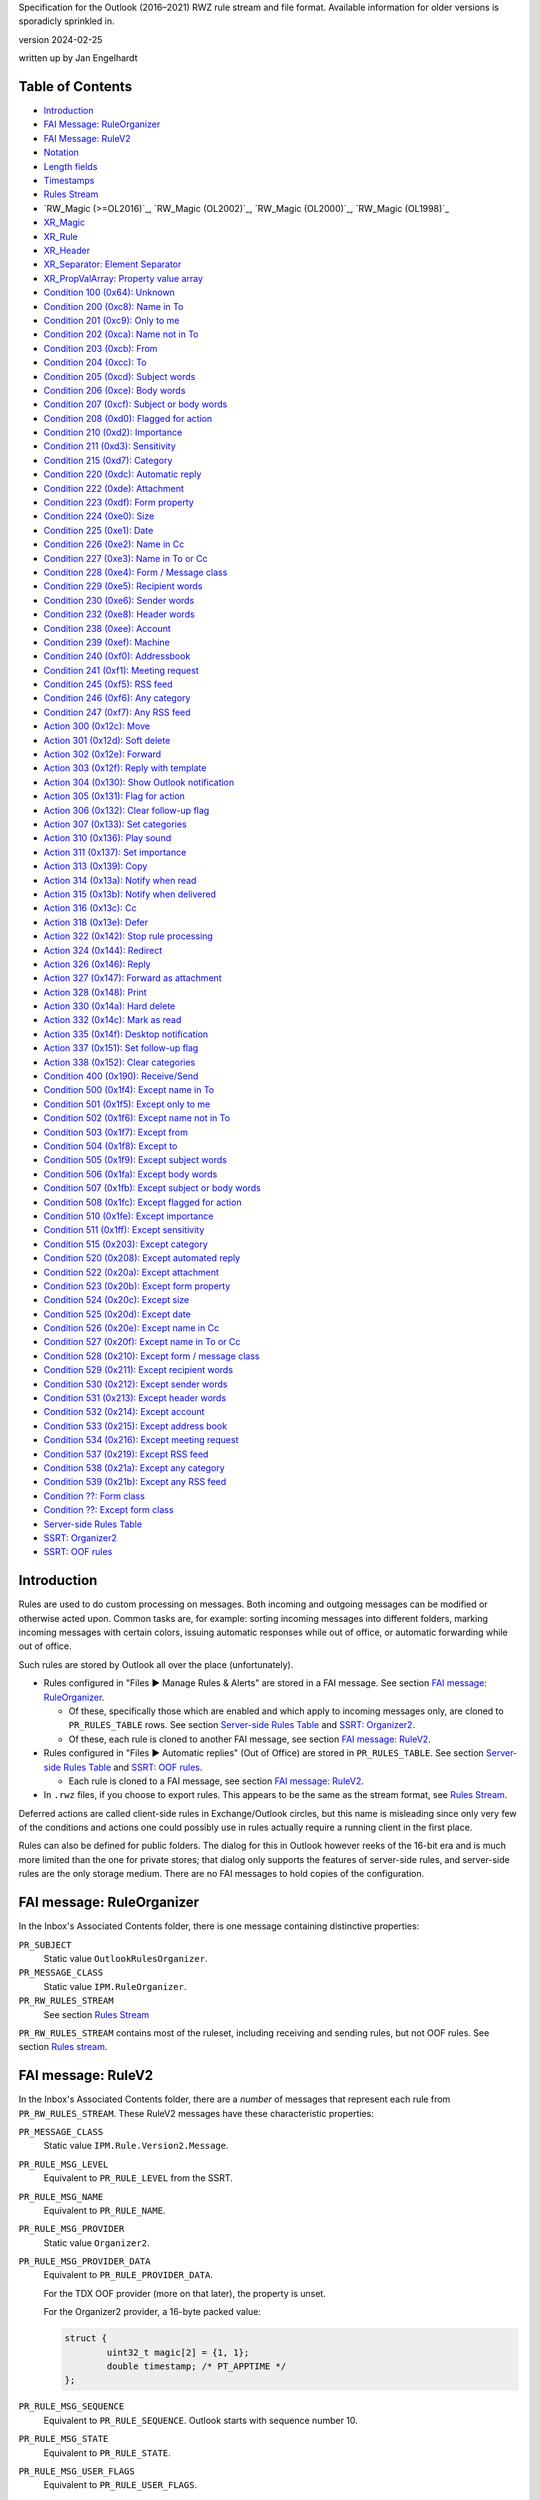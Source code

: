 ..
        SPDX-License-Identifier: CC-BY-SA-4.0 or-later
        SPDX-FileCopyrightText: 2024 Jan Engelhardt

Specification for the Outlook (2016–2021) RWZ rule stream and file format.
Available information for older versions is sporadicly sprinkled in.

version 2024-02-25

written up by Jan Engelhardt


Table of Contents
=================

* `Introduction`_
* `FAI Message: RuleOrganizer`_
* `FAI Message: RuleV2`_
* `Notation`_
* `Length fields`_
* `Timestamps`_
* `Rules Stream`_
* `RW_Magic (>=OL2016)`_, `RW_Magic (OL2002)`_, `RW_Magic (OL2000)`_,
  `RW_Magic (OL1998)`_
* `XR_Magic`_
* `XR_Rule`_
* `XR_Header`_
* `XR_Separator: Element Separator`_
* `XR_PropValArray: Property value array`_
* `Condition 100 (0x64): Unknown`_
* `Condition 200 (0xc8): Name in To`_
* `Condition 201 (0xc9): Only to me`_
* `Condition 202 (0xca): Name not in To`_
* `Condition 203 (0xcb): From`_
* `Condition 204 (0xcc): To`_
* `Condition 205 (0xcd): Subject words`_
* `Condition 206 (0xce): Body words`_
* `Condition 207 (0xcf): Subject or body words`_
* `Condition 208 (0xd0): Flagged for action`_
* `Condition 210 (0xd2): Importance`_
* `Condition 211 (0xd3): Sensitivity`_
* `Condition 215 (0xd7): Category`_
* `Condition 220 (0xdc): Automatic reply`_
* `Condition 222 (0xde): Attachment`_
* `Condition 223 (0xdf): Form property`_
* `Condition 224 (0xe0): Size`_
* `Condition 225 (0xe1): Date`_
* `Condition 226 (0xe2): Name in Cc`_
* `Condition 227 (0xe3): Name in To or Cc`_
* `Condition 228 (0xe4): Form / Message class`_
* `Condition 229 (0xe5): Recipient words`_
* `Condition 230 (0xe6): Sender words`_
* `Condition 232 (0xe8): Header words`_
* `Condition 238 (0xee): Account`_
* `Condition 239 (0xef): Machine`_
* `Condition 240 (0xf0): Addressbook`_
* `Condition 241 (0xf1): Meeting request`_
* `Condition 245 (0xf5): RSS feed`_
* `Condition 246 (0xf6): Any category`_
* `Condition 247 (0xf7): Any RSS feed`_
* `Action 300 (0x12c): Move`_
* `Action 301 (0x12d): Soft delete`_
* `Action 302 (0x12e): Forward`_
* `Action 303 (0x12f): Reply with template`_
* `Action 304 (0x130): Show Outlook notification`_
* `Action 305 (0x131): Flag for action`_
* `Action 306 (0x132): Clear follow-up flag`_
* `Action 307 (0x133): Set categories`_
* `Action 310 (0x136): Play sound`_
* `Action 311 (0x137): Set importance`_
* `Action 313 (0x139): Copy`_
* `Action 314 (0x13a): Notify when read`_
* `Action 315 (0x13b): Notify when delivered`_
* `Action 316 (0x13c): Cc`_
* `Action 318 (0x13e): Defer`_
* `Action 322 (0x142): Stop rule processing`_
* `Action 324 (0x144): Redirect`_
* `Action 326 (0x146): Reply`_
* `Action 327 (0x147): Forward as attachment`_
* `Action 328 (0x148): Print`_
* `Action 330 (0x14a): Hard delete`_
* `Action 332 (0x14c): Mark as read`_
* `Action 335 (0x14f): Desktop notification`_
* `Action 337 (0x151): Set follow-up flag`_
* `Action 338 (0x152): Clear categories`_
* `Condition 400 (0x190): Receive/Send`_
* `Condition 500 (0x1f4): Except name in To`_
* `Condition 501 (0x1f5): Except only to me`_
* `Condition 502 (0x1f6): Except name not in To`_
* `Condition 503 (0x1f7): Except from`_
* `Condition 504 (0x1f8): Except to`_
* `Condition 505 (0x1f9): Except subject words`_
* `Condition 506 (0x1fa): Except body words`_
* `Condition 507 (0x1fb): Except subject or body words`_
* `Condition 508 (0x1fc): Except flagged for action`_
* `Condition 510 (0x1fe): Except importance`_
* `Condition 511 (0x1ff): Except sensitivity`_
* `Condition 515 (0x203): Except category`_
* `Condition 520 (0x208): Except automated reply`_
* `Condition 522 (0x20a): Except attachment`_
* `Condition 523 (0x20b): Except form property`_
* `Condition 524 (0x20c): Except size`_
* `Condition 525 (0x20d): Except date`_
* `Condition 526 (0x20e): Except name in Cc`_
* `Condition 527 (0x20f): Except name in To or Cc`_
* `Condition 528 (0x210): Except form / message class`_
* `Condition 529 (0x211): Except recipient words`_
* `Condition 530 (0x212): Except sender words`_
* `Condition 531 (0x213): Except header words`_
* `Condition 532 (0x214): Except account`_
* `Condition 533 (0x215): Except address book`_
* `Condition 534 (0x216): Except meeting request`_
* `Condition 537 (0x219): Except RSS feed`_
* `Condition 538 (0x21a): Except any category`_
* `Condition 539 (0x21b): Except any RSS feed`_
* `Condition ??: Form class`_
* `Condition ??: Except form class`_
* `Server-side Rules Table`_
* `SSRT: Organizer2`_
* `SSRT: OOF rules`_


Introduction
============

Rules are used to do custom processing on messages. Both incoming and
outgoing messages can be modified or otherwise acted upon. Common
tasks are, for example: sorting incoming messages into different
folders, marking incoming messages with certain colors, issuing
automatic responses while out of office, or automatic forwarding
while out of office.

Such rules are stored by Outlook all over the place (unfortunately).

* Rules configured in "Files ▶ Manage Rules & Alerts" are stored in a FAI
  message. See section `FAI message: RuleOrganizer`_.

  * Of these, specifically those which are enabled and which apply to incoming
    messages only, are cloned to ``PR_RULES_TABLE`` rows. See section
    `Server-side Rules Table`_ and `SSRT: Organizer2`_.

  * Of these, each rule is cloned to another FAI message, see section `FAI
    message: RuleV2`_.

* Rules configured in "Files ▶ Automatic replies" (Out of Office) are stored in
  ``PR_RULES_TABLE``. See section `Server-side Rules Table`_ and `SSRT: OOF
  rules`_.

  * Each rule is cloned to a FAI message, see section `FAI message: RuleV2`_.

* In ``.rwz`` files, if you choose to export rules. This appears to be the same
  as the stream format, see `Rules Stream`_.

Deferred actions are called client-side rules in Exchange/Outlook circles, but
this name is misleading since only very few of the conditions and actions one
could possibly use in rules actually require a running client in the first
place.

Rules can also be defined for public folders. The dialog for this in Outlook
however reeks of the 16-bit era and is much more limited than the one for
private stores; that dialog only supports the features of server-side rules,
and server-side rules are the only storage medium. There are no FAI messages to
hold copies of the configuration.


FAI message: RuleOrganizer
==========================

In the Inbox's Associated Contents folder, there is one message containing
distinctive properties:

``PR_SUBJECT``
	Static value ``OutlookRulesOrganizer``.

``PR_MESSAGE_CLASS``
	Static value ``IPM.RuleOrganizer``.

``PR_RW_RULES_STREAM``
	See section `Rules Stream`_

``PR_RW_RULES_STREAM`` contains most of the ruleset, including receiving and
sending rules, but not OOF rules. See section `Rules stream`_.


FAI message: RuleV2
===================

In the Inbox's Associated Contents folder, there are a *number* of messages
that represent each rule from ``PR_RW_RULES_STREAM``. These RuleV2 messages
have these characteristic properties:

``PR_MESSAGE_CLASS``
	Static value ``IPM.Rule.Version2.Message``.

``PR_RULE_MSG_LEVEL``
	Equivalent to ``PR_RULE_LEVEL`` from the SSRT.

``PR_RULE_MSG_NAME``
	Equivalent to ``PR_RULE_NAME``.

``PR_RULE_MSG_PROVIDER``
	Static value ``Organizer2``.

``PR_RULE_MSG_PROVIDER_DATA``
	Equivalent to ``PR_RULE_PROVIDER_DATA``.

	For the TDX OOF provider (more on that later), the property is unset.

	For the Organizer2 provider, a 16-byte packed value:

	.. code-block:: c

		struct {
			uint32_t magic[2] = {1, 1};
			double timestamp; /* PT_APPTIME */
		};

``PR_RULE_MSG_SEQUENCE``
	Equivalent to ``PR_RULE_SEQUENCE``. Outlook starts with sequence number
	10.

``PR_RULE_MSG_STATE``
	Equivalent to ``PR_RULE_STATE``.

``PR_RULE_MSG_USER_FLAGS``
	Equivalent to ``PR_RULE_USER_FLAGS``.

``PR_EXTENDED_RULE_MSG_CONDITION``
	Binary data, pretty much equivalent to the data presented through
	``PR_RULE_CONDITION`` without significant differences. Some 16-bit
	fields are now 32-bit, and, according to MSDN, there is some additional
	room for expressing named properties; Unicode strings are forced.

``PR_EXTENDED_RULE_MSG_ACTION``
	(no notes)


Notation
========

A notation similar to C++ struct declarations with initializers is used in this
document. Numeric values are presented as an abstract number and their
representation in the rule stream is in little-endian format. That is, the
notation ``uint16_t x = 0x8001;`` concurs with a byte sequence of ``01 80``.

In the OL 1998/2000 formats, strings are 8-bit, so TCHAR s[len] means exactly
*len* octets. In the OL 2002+ formats, strings are UTF-16, so TCHAR s[len]
means *len times 2* octets. Unless otherwise noted, there is no NUL terminator
included in any string.


Length fields
=============

If an 8-bit length field has value 0xFF, there is generally a 16-bit length
field following, which overrides it. It is not known if the 3B encoding for
values below 255 is to be rejected in similar spirit how UTF-8 mandates exactly
one encoding only.

	=============    ===========    ============
	Logical value    1B encoding    3B encoding
	=============    ===========    ============
	            0    ``00``         ``ff 00 00``
	            …    …              …
	          253    ``fd``         ``ff fd 00``
	          254    ``fe``         ``ff fe 00``
	          255    —              ``ff ff 00``
	          256    —              ``ff 00 01``
	          257    —              ``ff 01 01``
	            …    …              …
	        65534    —              ``ff fe ff``
		65535    —              ``ff ff ff``
	=============    ===========    ============

In the XR element sections further below, this is always spelled out, in three
ways:

#. The absence of 3B encoding has been verified:

   .. code-block:: c

	   uint8_t len;

#. The Outlook UI prevents the user from entering a long enough value,
   or the user cannot otherwise influence its length to observe
   behavior with 255 chars or more:

   .. code-block:: c

	uint8_t len;
	if (len == 0xff) /* conjecture */
		uint16_t len;

#. The presence of 3B encoding has been verified:

   .. code-block:: c

	uint8_t len;
	if (len == 0xff)
		uint16_t len;


Timestamps
==========

PT_APPTIME timestamps are a 64-bit IEEE floating point number, in which the
integral part represents the number of days since about December 30, 1899, and
the fractional part represents the fraction of a day since midnight. There is
no timezone information attached.

This unusual base date stems from three defining characteristics:

* the first usable day is 1900-01-01
* the starting index is 1
* index 60 maps to the (non-existing) 1900-02-29,
  and 1900-03-01 is then index 61.

A condition shown in the UI as "before 2018-01-01" is stored as
less-than(0x40e5394e...). "after 2017-12-31" is stored as
greater-than(0x40e5394d...), rather than a more straightforward
greater-or-equals(0x40e5394e...), so one will see different patterns for
effectively the same point in time.

The OL2019 UI erroneously applies the *current time* when constructing the
timestamp value from the date picker. Creating the same conditions "before
2019-01-01" twice, once at 11:58 and once at 12:00, will actually yield two
different bit patterns (0x40e5395227d2d728 and 0x40e5393222222222) and
different semantics, but the user is never told.

Detailed derivation:

==========    ================    ================
Date          Observed value 1    Observed value 2
==========    ================    ================
2019-01-01    0xd27d27d2          0x40e53950
2018-12-31    0xd27d27d2          0x40e53930
1989-09-18    ignored             0x40e00020
1989-09-17    ignored             0x40e00000
1989-09-16    ignored             0x40dfffd0
1989-09-15    ignored             0x40dfff90
1989-09-14    ignored             0x40dfff50
==========    ================    ================

OV1 has a prominent bit pattern, suggestive of a canary value for indicating
freed memory — however, 12 bits is an usual repeat cadence for such magic
markers. OV2 steps in units of 32 per day. The pattern breaks between
1989-09-16 and 1989-06-15. The DST switch however is one week away. The step
for earlier dates is 64 units per day. An increase of precision for smaller
values is strongly suggestive of a floating-point value (as the integral part
requires fewer bits, more are available for the fractional part). By trying
around, one finds that OV1 does actually belong to the float.

OL applies the hour and minute to the timestamp, but not seconds or subseconds,
so the fractional part is always a multiple of 1/1440. The curious bit patterns
in OV1 are a result of 9 being a factor of 1440.


Rules Stream
============

.. code-block:: c

	RW_Magic;
	uint16_t numrules;
	repeat numrules {
		XR_Magic;
	};
	uint32_t tdlen;
	TCHAR template_dir[tdlen];
	uint32_t magic = 0;
	double timestamp;
	uint32_t magic = 0;

``template_dir``
	The most recently used location from which a template file was used.
	(This is used for UI display purposes only.)

Rule order is defined by their logical position to one another in XR_Begin.


RW_Magic
========

.. code-block:: c

	if (format >= ol2016)
		uint8_t magic[8] = {0, 0, 0x14, 0, 0, 0, 0x14, 0x06};
	else if (format == ol2002)
		uint8_t magic[8] = {0x40, 0x42, 0x0f, 0, 0, 0, 0x14, 0x06};
	else if (format == ol2000)
		uint8_t magic[4] = {0xbd, 0x5e, 0x0e, 0};
	else if (format == ol1998)
		uint8_t magic[4] = {0x3c, 0xd0, 0x0e, 0};
	uint32_t unknown[6] = {0, 0, 0, 0, 0, 0};
	uint32_t unknown[2] = {1, 1};
	if (format >= ol2002)
		uint32_t unknown = 0;


XR_Magic
========

.. code-block:: c

	uint8_t magic[3];

``magic``
	The bit pattern suggests this could be a flags field.

	* ``00 00 14``: OL2016/2019/2021 XR_Rule
	* ``40 42 0f``: OL2002 XR_Rule
	* ``80 4f 12``: XR_Rule (alternative 2)
	* ``e0 c8 10``: XR_Rule (alternative 3)
	* ``6e 54 3d``: AR_DeferAction


XR_Rule
=======

.. code-block:: c

	XR_Header;
	repeat zero-or-more {
		<any XR_Condition or XR_Action>;
		if (there are more conds/actions)
			XR_Separator;
	};

The size of a XR element can be variadic and generally there are no length
indiciators. The byte stream is therefore best parsed field-by-field rather
than struct-at-a-time.

The Unknown 0x190 is practically present at all times as the first element.

The Condition 0x64 is practically present at all times as the second element
(i.e. first condition), even though it does not serve any observable purpose
and is not displayed as anything in the UI.

The order of elements is generally: 0x190, then all conditions, then all
actions, and only then exception conditions.


XR_Header
=========

.. code-block:: c

	if (format >= ol2002)
		XR_Magic;
	uint8_t locator;
	uint8_t rname_len;
	if (rname_len == 0xff)
		uint16_t rname_len;
	TCHAR rule_name[rname_len];
	uint32_t rule_is_active;
	if (format >= ol2002)
		uint32_t unknown = 0;
	alternative {
		uint32_t ptact_recv_rule_activated[]  = {0, 0, 1};
		uint32_t ptact_recv_rule_activated2[] = {0, 0, 2};
		uint32_t strm_recv_rule_activated[]   = {1, 0, 1};
		uint32_t strm_recv_rule_activated2[]  = {1, 0, 2};
		uint32_t strm_recv_rule_activated3[]  = {1, 0, 3};
		uint32_t strm_recv_rule_deactivated[] = {0, 0, 0};
		uint32_t strm_send_rule_activated[]   = {0, 0, 0};
		uint32_t strm_send_rule_deactivated[] = {0, 0, 0};
	} magic;
	if (format >= ol2002)
		uint32_t bytecount;
	uint16_t rule_elements;
	uint16_t separator;
	if (separator == 0xffff) {
		uint16_t magic = 0;
		uint16_t rcls_len;
		char rule_class[rcls_len];
	} else if (separator == 0x8001) {
		/* ok */
	} else {
		REJECT-PARSE;
	}

``locator``
	A magic value:

	* ``00``: via ``PR_RULE_ACTIONS``
	* ``06``: via ``PR_RW_RULES_STREAM``

``bytecount``
	The bytecount of literally everything following the bytecount member;
	this includes not only the remaining fields of the XR Header, but also
	all the other XR separators and elements.

``rule_elements``
	The number of subsequent XR elements. XR separators do not count into
	this.

``rule_class``
	Static value ``CRuleElement``.

The OL2019 UI arbitrarily restricts rule names to 256 characters by ignoring
excess keypresses.


XR_Separator: Element Separator
===============================

.. code-block:: c

	uint16_t magic = 0x8001;


XR_PropValArray: Property value array
=====================================

This common structure appears for reference in other XR elements.

.. code-block:: c

	uint32_t magic = 0;
	uint32_t numprops;
	uint32_t bytes_in_propblock;

	/* propblock begins here */
	repeat numprops {
		uint32_t proptag;
		switch (PROP_TYPE(proptag)) {
		case PT_UNICODE:
			/* Conjecture: probably also applies for PT_STRING8 */
			uint32_t magic = 0;
			uint32_t offset_from_propblock;
			uint32_t magic = 0;
			break;
		case PT_BINARY:
			uint32_t magic = 0;
			uint32_t proplen;
			uint32_t offset_from_propblock;
			break;
		case PT_LONG:
		case PT_ERROR:
		case PT_BOOLEAN:
			uint32_t magic = 0;
			uint32_t propvalue;
			uint32_t magic = 0;
			break;
		}
	} propindex;

	char data[bytes_in_propblock - 16 * numprops];
	/* propblock ends here */

``data``
	This is a concatenation of the values for properties of type PT_BINARY
	and PT_UNICODE, in the same order as the index. Within XR_PropValArray,
	PT_UNICODE strings *are* followed by a U+0000 codepoint, and this is
	the only way to determine their length.

Emission of PT_STRING8 was not observed with OL2019.


Condition 100 (0x64): Unknown
=============================

UI label:

Not visible in the UI at all.

Layout:

.. code-block:: c

	uint32_t act_kind = 0x64;
	uint32_t magic[] = {1, 0, 1};


Condition 200 (0xc8): Name in To
================================

UI label:

* EN: ``where my name is in the To box``
* DE: ``die meinen Namen im Feld "An" enthält``

UI behavior:

Only selectable for receive rules.

Layout:

.. code-block:: c

	uint32_t act_kind = 0xc8;
	uint32_t magic = 0;

SRestriction:

.. code-block:: c

	{RES_PROPERTY, RELOP_EQ, PR_MESSAGE_TO_ME, true}


Condition 201 (0xc9): Only to me
================================

UI label:

* EN: ``sent only to me``
* DE: ``die nur an mich gesendet wurde``

UI behavior:

Only selectable for receive rules.

Layout:

.. code-block:: c

	uint32_t act_kind = 0xc9;
	uint32_t magic = 0;

SRestriction:

.. code-block:: c

	{RES_AND, {
		{RES_PROPERTY, RELOP_EQ, PR_MESSAGE_TO_ME, true},
		{RES_NOT, {RES_CONTENT, FL_SUBSTRING, PR_DISPLAY_TO, ";"}},
		{RES_PROPERTY, RELOP_EQ, PR_DISPLAY_CC, ""},
	}}


Condition 202 (0xca): Name not in To
====================================

UI label:

* EN: ``where my name is not in the To box``
* DE: ``die meinen Namen im Feld "An" nicht enthält``

UI behavior:

Only selectable for receive rules.

Layout:

.. code-block:: c

	uint32_t act_kind = 0xca;
	uint32_t magic = 0;

SRestriction:

.. code-block:: c

	{RES_PROPERTY, RELOP_EQ, PR_MESSAGE_TO_ME, false}


Condition 203 (0xcb): From
==========================

UI label:

* EN: ``from <people or public group>``
* DE: ``die von <einer Person/öffentlichen Gruppe> kommt``

UI behavior:

Only selectable for receive rules.

Layout:

.. code-block:: c

	uint32_t act_kind = 0xcb;
	uint32_t magic[] = {1, 0};
	uint32_t numrcpt; /* numsenders */
	repeat numrcpt {
		XR_PropValArray;
	};
	uint32_t magic[] = {1, 0};

SRestriction:

.. code-block:: c

	{RES_COMMENT,
	lpProp={
		{PROP_TAG(PT_LONG, 0x6000), 1},
		{PROP_TAG(PT_BINARY, 0x0001), <PR_ENTRYID from an ABK or OneOff>},
		{PROP_TAG(PT_TSTRING, 0x0001), <Display name of recipient>},
		{PR_DISPLAY_TYPE, DT_MAILUSER}},
	lpRes={
		{RES_PROPERTY, RELOP_EQ, PR_SENDER_SEARCH_KEY,
			"EX:/O=TOPORGUM/..."}},
	}

Specifying multiple senders will add a level of RES_OR.

The propvalarray for an EX entity typically includes 11 props:

=================================== == ===================================== =====
proptag                             v1 v2                                    v3
=================================== == ===================================== =====
0x0c150003 (``PR_RECIPIENT_TYPE``)  0  1 (``MAPI_TO``)                       0
0x3001001f (``PR_DISPLAY_NAME``)    0  0xb0                                  0
0x0fff0102 (``PR_ENTRYID``)         0  0x7d                                  0xd0
0x3002001f (``PR_ADDRTYPE``)        0  0x14d                                 0
0x300b0102 (``PR_SEARCH_KEY``)      0  0x64                                  0x153
0x39fe001f (``PR_SMTP_ADDRESS``)    0  0x1b7                                 0
0x0ffe0003 (``PR_OBJECT_TYPE``)     0  0x6 (MAPI_MAILUSER)                   0
0x39000003 (``PR_DISPLAY_TYPE``)    0  0 (DT_MAILUSER)                       0
0x39050003 (``PR_DISPLAY_TYPE_EX``) 0  0x40000000 (``DTE_FLAG_ACL_CAPABLE``) 0
0x3003001f (``PR_EMAIL_ADDRESS``)   0  0x1d9                                 0
0x3d010102 (``PR_AB_PROVIDERS``)    0  0x10                                  0x2b9
=================================== == ===================================== =====

``PR_RECIPIENT_TYPE``
	``MAPI_TO`` apparently serves double purpose here.
``PR_ENTRYID``
	``00000000dca740c8c042101ab4b908002b2fe18201000000000000002f6f3d636f6d70616e792f636e3d2e2e2e00``
``PR_ADDRTYPE``
	``EX``
``PR_SEARCH_KEY``
	``EX:/O=COMPANY/...``
``PR_SMTP_ADDRESS``
	``user@domain.example``
``PR_EMAIL_ADDRESS``
	``/o=company/...``
``PR_AB_PROVIDERS``
	{02c29c57-985c-417b-e084-c5f0b5f7be02}

Note that both senders and recipients share the same representation (here, as
MAPI Recipients); this is just like how addr-spec is used in RFC5322-style
e-mails.

The propvalarray for an SMTP entity typically includes 12 props:

========================================== == ===================================== =====
proptag                                    v1 v2                                    v3
========================================== == ===================================== =====
0x0c150003 (``PR_RECIPIENT_TYPE``)         0  1 (``MAPI_TO``)                       0
0x3001001f (``PR_DISPLAY_NAME``)           0  0xc0                                  0
0x0fff0102 (``PR_ENTRYID``)                0  0x62                                  0xe0
0x3002001f (``PR_ADDRTYPE``)               0  0x142                                 0
0x300b0102 (``PR_SEARCH_KEY``)             0  0x15                                  0x14c
0x39fe000a (``PR_SMTP_ADDRESS:PT_ERROR``)  0  0x8004010f (``MAPI_E_NOT_FOUND``)     0
0x3a710003 (``PR_SEND_INTERNET_ENCODING``) 0  0                                     0
0x3a40000b (``PR_SEND_RICH_INFO``)         0  0                                     0
0x39000003 (``PR_DISPLAY_TYPE``)           0  0 (``DT_MAILUSER``)                   0
0x0ff90102 (``PR_RECORD_KEY``)             0  0x62                                  0x161
0x0ffe0003 (``PR_OBJECT_TYPE``)            0  0x6                                   0
0x3003001f (``PR_EMAIL_ADDRESS``)          0  0x1c3                                 0
========================================== == ===================================== =====

``PR_RECIPIENT_TYPE``
	``MAPI_TO``
``PR_ENTRYID``
	Happens to be the same value as ``PR_RECORD_KEY``.
``PR_ADDRTYPE``
	``SMTP``
``PR_SEARCH_KEY``
	``SMTP:USER@DOMAIN.EXAMPLE``
``PR_RECORD_KEY``
	``00000000812b1fa4bea310199d6e00dd010f5402000001906100620063006400650066006700400069006a006b006c002e0064006500000053004d005400500000006100620063006400650066006700400069006a006b006c002e00640065000000``
``PR_EMAIL_ADDRESS``
	``user@domain.example``


Condition 204 (0xcc): To
========================

UI label:

* EN: ``sent to <people or public group>``
* DE: ``die an <einer Person/öffentlichen Gruppe> gesendet wurde`` [sic]

The layout is the same as From (0xcb), but with act_kind=0xcc.

SRestriction:

.. code-block:: c

	{RES_COMMENT,
	lpProp={
		{PROP_TAG(PT_LONG, 0x6000), 1},
		{PROP_TAG(PT_BINARY, 0x0001), <PR_ENTRYID from an ABK or OneOff>},
		{PROP_TAG(PT_TSTRING, 0x0001), <Display name of recipient>},
		{PR_DISPLAY_TYPE, DT_MAILUSER}},
	lpRes={
		{RES_PROPERTY, RELOP_EQ, PR_SEARCH_KEY,
			"EX:/O=TOPORGUM/..."}},
	}

Specifying multiple recipients will add a level of RES_OR.


Condition 205 (0xcd): Subject words
===================================

UI label:

* EN: ``with <specific words> in the subject``
* DE: ``mit <bestimmten Wörtern> im Betreff``

Layout:

.. code-block:: c

	uint32_t act_kind = 0xcd;
	uint32_t matches;
	repeat matches {
		uint32_t possibly_flags = 0;
		uint8_t mlen;
		if (mlen == 0xff)
			uint16_t mlen;
		TCHAR substring[mlen];
	} m;

SRestriction:

.. code-block:: c

	{RES_CONTENT, FL_IGNORECASE | FL_SUBSTRING, PR_SUBJECT, "text"}

Specifying multiple strings will add a level of RES_OR.

UI behavior:

The UI offers no way to set any flags, and based upon the UI text and observed
runtime behavior, FL_IGNORECASE|FL_SUBSTRING is always in effect with flags==0.

The OL2019 UI arbitrarily restricts substrings to 255 characters by ignoring
excess keypresses.


Condition 206 (0xce): Body words
================================

UI label:

* EN:"with <specific words> in the body"
* DE:"mit <bestimmten Wörtern> im Text"

The layout is the same as Subject (0xcd), but with act_kind=0xce.

SRestriction:

.. code-block:: c

	{RES_CONTENT, FL_IGNORECASE | FL_SUBSTRING, PR_BODY, "text"}

Specifying multiple strings will add a level of RES_OR.


Condition 207 (0xcf): Subject or body words
===========================================

UI label:

* EN: ``with <specific words> in the subject or body``
* DE: ``mit <bestimmten Wörtern> im Betreff oder Text``

The layout is the same as Subject (0xcd), but with act_kind=0xcf.

SRestriction:

.. code-block:: c

	{RES_OR, {
		{RES_CONTENT, FL_IGNORECASE | FL_SUBSTRING, PR_SUBJECT, "t"},
		{RES_CONTENT, FL_IGNORECASE | FL_SUBSTRING, PR_BODY, "t"},
	}}

Specifying multiple strings will not add a level of RES_OR; the existing RES_OR
will be filled.


Condition 208 (0xd0): Flagged for action
========================================

UI label:

* EN: ``flagged for <action>``
* DE: ``die mit <einer Aktion> gekennzeichnet ist``

UI behavior:

Only selectable for receive rules.

Layout:

.. code-block:: c

	uint32_t act_kind = 0xd0;
	uint32_t magic[] = {1, 0, 0};
	uint8_t nlen;
	if (nlen == 0xff)
		uint16_t nlen;
	TCHAR action[nlen];
	uint32_t magic = 1;

SRestriction:

.. code-block:: c

	{RES_AND, {
		{RES_PROPERTY, RELOP_EQ, PR_FLAG_STATUS, followupFlagged},
		{RES_PROPERTY, RELOP_EQ,
			PROP_TAG(PT_TSTRING, 0x802A), "action"},
	}}


Condition 210 (0xd2): Importance
================================

UI label:

* EN: ``marked as <importance>``
* DE: ``die mit <Priorität> markiert ist``

Layout:

.. code-block:: c

	uint32_t act_kind = 0xd2;
	uint32_t magic[] = {1, 0};
	enum : uint32_t {
		IMPORTANCE_LOW = 0
		IMPORTANCE_MEDIUM = 1,
		IMPORTANCE_HIGH = 2,
	} level;

SRestriction:

.. code-block:: c

	{RES_PROPERTY, RELOP_EQ, PR_IMPORTANCE, level}


Condition 211 (0xd3): Sensitivity
=================================

UI label:

* EN: ``marked as <sensitivity>``
* DE: ``die mit <Vertraulichkeit> markiert ist``

Layout:

.. code-block:: c

	uint32_t act_kind = 0xd3;
	uint32_t magic[] = {1, 0};
	enum : uint32_t {
		SENSITIVITY_NORMAL = 0
		SENSITIVITY_PERSONAL = 1,
		SENSITIVITY_PRIVATE = 2,
		SENSITIVITY_COMPANY_CONFIDENTIAL = 3,
	} level;

SRestriction:

.. code-block:: c

	{RES_PROPERTY, RELOP_EQ, PR_SENSITIVITY, level}


Condition 215 (0xd7): Category
==============================

UI label:

* EN: ``assigned to <category> category``
* DE: ``die Kategorie <Kategorie zugeordnet ist>``

Layout:

.. code-block:: c

	uint32_t act_kind = 0xd7;
	uint32_t magic[] = {1, 0};
	uint8_t cname_len;
	if (cname_len == 0xff)
		uint16_t cname_len;
	TCHAR categories[cname_len];

SRestriction:

(Not mapped)

``categories``
	A semicolon-separated string of categories. As a consequence, category
	names are not allowed to contain semicolons, and the OL2019 UI inhibits
	the keypress.

All specified categories must be present on the message for the match to occur.
(Labeling: DE:``Nach Erhalt einer Nachricht ... die Kategorie C1 und C2
zugeordnet ist...``)


Condition 220 (0xdc): Automatic reply
=====================================

UI label:

* EN: ``which is an automatic reply``
* DE: ``die eine automatische Antwort ist``

UI behavior:

Only selectable for receive rules.

Layout:

.. code-block:: c

	uint32_t act_kind = 0xdc;
	uint32_t magic = 0;

SRestriction:

.. code-block:: c

	{RES_PROPERTY, RELOP_EQ, PR_MESSAGE_CLASS,
		"IPM.Note.Rules.OofTemplate.Microsoft"}


Condition 222 (0xde): Attachment
================================

UI label:

* EN: ``which has an attachment``
* DE: ``mit einer Anlage``

Layout:

.. code-block:: c

	uint32_t act_kind = 0xde;
	uint32_t magic = 0;

SRestriction:

.. code-block:: c

	{RES_BITMASK, BMR_NEZ, PR_MESSAGE_FLAGS, MSGFLAG_HASATTACH}


Condition 223 (0xdf): Form property
===================================

UI label:

* EN: ``with <selected properties> of documents or forms``
* DE: ``mit Dokument-/Formular-<Eigenschaften>``

Layout:

.. code-block:: c

	uint32_t act_kind = 0xdf;
	uint32_t magic[] = {1, 0};
	uint8_t flen;
	if (flen == 0xff)
		uint16_t flen;
	TCHAR forms[flen];
	uint16_t numprops;
	repeat numprops {
		uint8_t flen;
		if (flen == 0xff) /* conjecture */
			uint16_t flen;
		TCHAR fieldname[flen];
		uint32_t proptag;

		enum : uint32_t {
			CONTAINS = 0,
			IS_EQUAL = 1,
			NOT_CONTAINS = 2,
		} string_match_type;
		uint8_t svlen;
		if (svlen == 0xff) /* conjecture */
			uint16_t svlen;
		TCHAR v_string[svlen];
		enum : uint32_t {
			EQ = 0,
			NE = 1,
			LE = 2, /* called "at most" */
			GE = 3, /* called "at least" */
			GT = 4,
			LT = 5,
		} long_match_type;
		uint32_t magic = 0;
		uint32_t v_long;
		uint32_t v_boolean; /* seemingly inverted */
		uint32_t magic = 1;
		enum : uint32_t {
			BEFORE = 0,
			AFTER = 1,
		} time_match_type;
		uint32_t magic = 0;
		double v_apptime;
		uint32_t magic = 0;
	};
	uint32_t classcount;
	repeat classcount {
		uint8_t clen;
		if (clen == 0xff) /* conjecture */
			uint16_t clen;
		char msgclass[clen];
	};

SRestriction:

(Not mapped)

``forms``
	A semicolon-space-separated list of forms to load (e.g. ``Aufgabe
	annehmen; InfoPath-Formular``).

``flen``
	(When constructing custom forms, Outlook arbitrarily restricts field
	names to 32 characters by ignoring excess keypresses. A clen >= 255 was
	not observable.)

``fieldname``
	Descriptive string for the property/field.

``proptag``
	* ``0x68010003``: ``IPM.Outlook.Recall`` a.k.a. DE:``Nachrichtenrückruf:
	  Kennzeichnungen``
	* ``0x6803000b``: ``IPM.Outlook.Recall`` a.k.a. DE:``Nachrichtenrückruf:
	  Sendebericht``
	* ``0x8zzzzzzz``: various named properties

	Even though some properties have ``PROP_TYPE()==PT_SYSTIME``, the value
	is converted and stored as a floating point timestamp in the stream.

``string_match_type``
	For PT_UNICODE, contains the choice the user made. Otherwise, 0.

``svlen``
	For PT_UNICODE, contains the length of the substring following.
	Otherwise, 0.

``v_string``
	For PT_UNICODE, contains the choice the user made.

``long_match_type``
	For PT_LONG, contains the choice the user made. Otherwise, 0.

``v_long``
	For PT_LONG, contains the choice the user made. Otherwise, 0.

``v_boolean``
	For PT_BOOLEAN, contains the inverse of the choice the user made
	(Yes=0, No=1). Otherwise, 0.

``v_apptime``
	For PT_SYSTIME/PT_APPTIME, contains the date/time choice the user made.
	Otherwise, OL fills this with the creation date of the subcondition.


Condition 224 (0xe0): Size
==========================

UI label:

* EN: ``with a size <in a specific range>``
* DE: ``mit <einer bestimmten Größe> (KB)``

Layout:

.. code-block:: c

	uint32_t act_kind = 0xe0;
	uint32_t magic[] = {1, 0};
	uint32_t min_size_kb;
	uint32_t max_size_kb;

SRestriction:

.. code-block:: c

	{RES_AND, {
		{RES_PROPERTY, RELOP_GT, PR_MESSAGE_SIZE, xx},
		{RES_PROPERTY, RELOP_LE, PR_MESSAGE_SIZE, yy},
	}}


Condition 225 (0xe1): Date
==========================

UI label:

* EN: ``received <in a specific date span>``
* DE: ``die <in einem bestimmten Zeitraum> erhalten wurde``

UI behavior:

Only selectable for receive rules.

Layout:

.. code-block:: c

	uint32_t act_kind = 0xe1;
	uint32_t magic[] = {1, 0};
	uint32_t test_after;
	uint32_t magic = 0;
	double ts_after;
	uint32_t test_before;
	uint32_t magic = 0;
	double ts_before;

SRestriction:

.. code-block:: c

	{RES_PROPERTY, RELOP_GT, PR_MESSAGE_DELIVERY_TIME, xx}

or

.. code-block:: c

	{RES_PROPERTY, RELOP_LE, PR_MESSAGE_DELIVERY_TIME, yy}

both combined via ``RES_AND``.

``test_after``
	Boolean indicating whether or not to run a comparison ``NOW >
	ts_after``.

``test_before``
	Boolean indicating whether or not to run a comparison ``NOW <
	ts_before``.

``ts_after``
	Timestamp for the "is-after" check. See the "Timestamp" section for
	details.

``ts_before``
	Timestamp for the "is-before" check. Curiously, this field, together
	with the ``ts_before`` field from the Except date condition (Element
	0x20d), are the only two timestamps which have its fractional part
	correctly set to zero by the OL2019 Date Picker.


Condition 226 (0xe2): Name in Cc
================================

UI label:

* EN: ``where my name is in the Cc box``
* DE: ``die meinen Namen im Feld "Cc" enthält``

UI behavior:

Only selectable for receive rules.

Layout:

.. code-block:: c

	uint32_t act_kind = 0xe2;
	uint32_t magic = 0;

SRestriction:

.. code-block:: c

	{RES_AND, {
		{RES_PROPERTY, RELOP_EQ, PR_MESSAGE_CC_ME, true},
		{RES_PROPERTY, RELOP_EQ, PR_MESSAGE_RECIP_ME, true},
		{RES_PROPERTY, RELOP_EQ, PR_MESSAGE_TO_ME, false},
	}}


Condition 227 (0xe3): Name in To or Cc
======================================

UI label:

* EN: ``where my name is in the To or Cc box``
* DE: ``die meinen Namen im Feld "An" oder "Cc" enthält``

UI behavior:

Only selectable for receive rules.

Layout:

.. code-block:: c

	uint32_t act_kind = 0xe3;
	uint32_t magic = 0;

SRestriction:

.. code-block:: c

	{RES_PROPERTY, RELOP_EQ, PR_MESSAGE_RECIP_ME, true}


Condition 228 (0xe4): Form / message class
==========================================

UI label:

* EN: ``uses the <form name> form``
* DE: ``die das Formular <Formularname> verwendet``

Layout:

.. code-block:: c

	uint32_t act_kind = 0xe4;
	uint32_t numforms;
	uint32_t magic = 0;
	repeat numforms {
		uint8_t nlen;
		if (nlen == 0xff)
			uint16_t nlen;
		TCHAR name[nlen];
		uint8_t clen;
		if (clen == 0xff) /* conjecture */
			uint16_t clen;
		char msgclass[clen];
	};

SRestriction:

.. code-block:: c

	{RES_OR, {
		{RES_PROPERTY, RELOP_EQ, PR_MESSAGE_CLASS, "IPM.Note.MyName"},
	}}

The ``RES_OR`` is always present, even if just a single class is used.

The OL2019 UI, when saving forms, arbitrarily restricts form names to 128
characters by ignoring excess keypresses. A nlen >= 255 was therefore not
observable. Through the Options menu, one can subsequently edit the display
name (but not the message class) and set longer names.

If the message has at least one of the forms (same as message class?) presented
in this condition element, then the condition will already match.

``name``
	The display name of the form.

``msgclass``
	The form's message class. See `Message Classes`_ for a list of observed
	values.


Condition 229 (0xe5): Recipient words
=====================================

UI label:

* EN: ``with <specific words> in the recipient's address``
* DE: ``mit <bestimmten Wörtern> in der Empfängeradresse``

The layout is the same as Subject words (0xcd), but with act_kind=0xe5.

SRestriction:

.. code-block:: c

	{RES_CONTENT, FL_SUBSTRING, PR_SEARCH_KEY, "SMTP:USER@DOMAIN.EXAMPLE"}


Condition 230 (0xe6): Sender words
==================================

UI label:

* EN: ``with <specific words> in the sender's address``
* DE: ``mit <bestimmten Wörtern> in der Absenderadresse``

UI behavior:

Only selectable for receive rules.

The layout is the same as Subject words (0xcd), but with act_kind=0xe6.

SRestriction:

.. code-block:: c

	{RES_CONTENT, FL_SUBSTRING, PR_SENDER_SEARCH_KEY, "SMTP:USER@DOMAIN.EXAMPLE"}


Condition 232 (0xe8): Header words
==================================

UI label:

* EN: ``with <specific words> in the message header``
* DE: ``mit <bestimmten Wörtern> im Nachrichtenkopf``

UI behavior:

Only selectable for receive rules.

The layout is the same as Subject (0xcd), but with act_kind=0xe8.

SRestriction:

.. code-block:: c

	{RES_CONTENT, FL_IGNORECASE | FL_SUBSTRING,
	PR_TRANSPORT_MESSAGE_HEADERS, "text"}


Condition 238 (0xee): Account
=============================

UI label:

* EN: ``though the <specified> account``
* DE: ``über Konto <Kontoname>``

UI behavior:

When this element is selected, Outlook also selects "Condition:
Machine", and one cannot deselect Machine.

Layout:

.. code-block:: c

	uint32_t act_kind = 0xee;
	uint32_t magic[] = {1, 0};
	uint8_t alen;
	if (alen == 0xff) /* conjecture */
		uint16_t alen;
	TCHAR account_name[alen];
	uint8_t abc_len;
	if (abc_len == 0xff) /* conjecture */
		uint16_t abc_len;
	char abc[abc_len];

SRestriction:

(Not mapped)

(The MAPI control panel limits profile names to 63 characters, by the way.)

``account_name``
	An account *within* the current MAPI profile, specifically the
	account's display name (which is usually an e-mail address and which
	the MAPI/OL config dialogs refuse to make editable).

``abc``
	Content unclear. It was observed to be a 10-digit number represented as
	an ASCII string.


Condition 239 (0xef): Machine
=============================

UI label:

* EN: ``on this computer only``
* DE: ``nur auf diesem Computer``

Layout:

.. code-block:: c

	uint32_t act_kind = 0xef;
	uint32_t magic[] = {1, 0};
	unsigned char some_guid[16];

SRestriction:

(Not mapped)


Condition 240 (0xf0): Addressbook
=================================

UI label:

* EN: ``sender is in <specified> Address Book``
* DE: ``deren Versender im Adressbuch <Adressbuchname> vorkommt``

UI behavior:

Only selectable for receive rules.

Layout:

.. code-block:: c

	uint32_t act_kind = 0xf0;
	uint32_t magic[] = {1, 0};
	uint32_t eidlen;
	char eid[eidlen];
	uint8_t nlen;
	if (nlen == 0xff) /* conjecture */
		uint16_t nlen;
	TCHAR name[nlen];

SRestriction:

(Not mapped)

``eid``
	For example,

	::

		00000000  00 00 00 00 87 12 f5 ef  5b 95 8f 43 94 a0 89 8c  ........[..C....
		00000010  07 4d 16 c4 01 00 00 00  00 01 00 00 2f 67 75 69  .M........../gui
		00000020  64 3d 33 34 45 46 39 34  38 39 30 34 44 42 34 33  d=34EF948904DB43
		00000030  37 37 39 31 32 36 33 41  37 34 42 42 46 39 31 32  7791263A74BBF912
		00000040  34 42 00                                          4B.
		00000043

``name``
	For example, "Global Addressbook"


Condition 241 (0xf1): Meeting request
=====================================

UI label:

* EN: ``which is a meeting invitation or update``
* DE: ``die eine Besprechungsanfrage oder -aktualisierung ist``

Layout:

.. code-block:: c

	uint32_t act_kind = 0xf1;
	uint32_t magic = 0;


Condition 245 (0xf5): RSS feed
==============================

UI label:

* EN: ``from RSS Feeds with <specified text> in the title``
* DE: ``aus RSS-Feeds mit <angegebener Text> im Titel`` [sic]

Layout:

.. code-block:: c

	uint32_t act_kind = 0xf5;
	uint32_t mgc[] = {1, 0};
	uint8_t nlen;
	if (nlen == 0xff)
		uint16_t nlen;
	TCHAR name[nlen];

SRestriction:

.. code-block:: c

	{RES_OR, {
		{RES_CONTENT, RELOP_EQ, PR_MESSAGE_CLASS,
			"IPM.Schedule.Meeting.Request"},
		{RES_CONTENT, RELOP_EQ, PR_MESSAGE_CLASS,
			"IPM.Schedule.Meeting.Canceled"},
	}}


Condition 246 (0xf6): Any category
==================================

UI label:

* EN: ``assigned to any category``
* DE: ``einer beliebigen Kategorie zugewiesen``

Layout:

.. code-block:: c

	uint32_t act_kind = 0xf6;
	uint32_t magic = 0;

SRestriction:

.. code-block:: c

	{RES_EXIST, PROP_TAG(PT_MV_STRING8, 0x8002)}

Namedprop: PT_MV_STRING8:PS_PUBLIC_STRINGS:Keywords

Matches if the message has any category set. (This only works for messages
received directly through MAPI or as TNEF.)


Condition 247 (0xf7): Any RSS feed
==================================

UI label:

* EN: ``from any RSS Feed``
* DE: ``von beliebigen RSS-Feeds``

Layout:

.. code-block:: c

	uint32_t act_kind = 0xf7;
	uint32_t magic = 0;

SRestriction:

.. code-block:: c

	{RES_PROPERTY, RELOP_EQ, PR_MESSAGE_CLASS, ""}


Action 300 (0x12c): Move
========================

UI label:

* EN: ``move it to the <specified> folder``
* DE: ``diese in den Ordner <Zielordner> verschieben``

Layout:

.. code-block:: c

	uint32_t act_kind = 0x12c;
	uint32_t magic[] = {1, 0};
	uint32_t feid_len;
	char folder_eid[feid_len];
	uint32_t seid_len;
	char store_eid[seid_len];
	uint8_t fname_len;
	if (fname_len == 0xff)
		uint16_t fname_len;
	TCHAR folder_name[fname_len];
	uint32_t magic = 0;

SSRT:

.. code-block:: c

	given ACTION *act;
	act->acttype = OP_MOVE;
	act->ulActionFlavor = 0;
	act->actMoveCopy.cbStoreEntryId = @seid_len;
	act->actMoveCopy.lpStoreEntryId = @store_eid;
	act->actMoveCopy.cbFldEntryId = @feid_len;
	act->actMoveCopy.lpFldEntryId = @folder_eid;

The OL2019 UI's left pane arbitrarily restricts folder names to 127 characters
by ignoring excess keypresses. The folder property dialog (via context menu)
allows longer names, but still arbitrarily restricts folder names to 255
characters by ignoring excess keypresses. Longer names can be set up using
MFCMAPI.


Action 301 (0x12d): Soft delete
===============================

This is "move to wastebasket".

UI label:

* EN: ``delete it``
* DE: ``diese löschen``

Layout:

.. code-block:: c

	uint32_t act_kind = 0x12d;
	uint32_t magic = 0;

SSRT:

.. code-block:: c

	given ACTION *act;
	act->acttype = OP_MOVE;
	act->ulActionFlavor = 0;
	act->actMoveCopy = <wastebasket>;


Action 302 (0x12e): Forward
===========================

UI label:

* DE: ``diese an <einer Person/öffentlichen Gruppe> weiterleiten" [sic]

UI behavior:

OL2019 offers no way to set the flavor bits FWD_PRESERVE_SENDER...?, etc. (see edkmdb.h).

Layout:

.. code-block:: c

	uint32_t act_kind = 0x12e;
	uint32_t magic[] = {1, 0};
	uint32_t numrcpt;
	repeat numrcpt {
		XR_PropValArray;
	};
	uint32_t magic[] = {0, 0};

The propvalarray for a recipient is the same as for a sender (0xcb).

SSRT:

.. code-block:: c

	given ACTION *act;
	act->acttype = OP_FORWARD;
	act->ulActionFlavor = 0;
	act->lpadrlist = ...;

Typically 12 props for an SMTP target:

* ``PR_ENTRYID``
* ``PR_DISPLAY_NAME``
* ``PR_OBJECT_TYPE`` = 6
* ``PR_DISPLAY_TYPE`` = 0
* ``PR_TRANSMITTABLE_DISPLAY_NAME``
* ``PR_EMAIL_ADDRESS`` = ``user@domain.example``
* ``PR_ADDRTYPE`` = ``SMTP``
* ``PR_SEND_RICH_INFO`` = false
* ``PR_SEND_INTERNET_ENCODING`` = 0
* ``PR_RECIPIENT_TYPE`` = 1 (``MAPI_TO``)
* ``PR_SEARCH_KEY`` = ``SMTP:USER@DOMAIN.EXAMPLE``
* ``PR_RECORD_KEY``

Typically 14 props for an EX target:

* ``PR_ENTRYID``
* ``PR_DISPLAY_NAME``
* ``PR_OBJECT_TYPE`` = 6
* ``PR_DISPLAY_TYPE`` = 0
* ``PR_TRANSMITTABLE_DISPLAY_NAME``
* ``PR_EMAIL_ADDRESS``
* ``PR_ADDRTYPE`` = ``EX``
* ``PR_7BIT_DISPLAY_NAME`` = ``user#domain.example``
* ``PR_SMTP_ADDRESS`` = ``user@domain.example``
* ``PR_SEND_INTERNET_ENCODING`` = 0
* ``PR_RECIPIENT_TYPE`` = 1 (``MAPI_TO``)
* ``PR_SEARCH_KEY``
* ``PR_DISPLAY_TYPE_EX``
* ``PR_AB_PROVIDERS``


Action 303 (0x12f): Reply with template
=======================================

UI label:

* EN: ``reply using <a specific template>"
* DE: ``diese mit <einer bestimmten Vorlage> beantworten"

UI behavior:

The OL2019 file dialog's text field restricts entering pathnames to 260
characters by ignoring excess keypresses. Furthermore, the UI rejects pathnames
longer than 255 characters with a modal error dialog. The pathname from the
dialog is used as-is, so there is no automatic conversion between drive letters
and \\unc\paths.

Layout:

.. code-block:: c

	uint32_t act_kind = 0x12f;
	uint32_t magic[] = {1, 0};
	uint8_t plen;
	if (plen == 0xff)
		uint16_t plen;
	TCHAR pathname[plen];

SSRT:

.. code-block:: c

	given ACTION *act;
	act->acttype = OP_DEFER_ACTION;
	act->ulActionFlavor = 0;
	act->actDeferAction.pbData = /* see XR_Begin */;


Action 304 (0x130): Show Outlook notification
=============================================

UI label:

* EN: ``display <a specific message> in the New Item Alert window``
* DE: ``Im Benachrichtigungsfenster für neue Elemente <diesen Text> anzeigen``

Layout:

.. code-block:: c

	uint32_t act_kind = 0x130;
	uint32_t magic[] = {1, 0};
	uint8_t tlen;
	if (tlen == 0xff)
		uint16_t tlen;
	TCHAR text[tlen];

SSRT:

(Mapped to ``OP_DEFER_ACTION``/``XR_Begin``)

The OL2019 UI restricts entering messages to 65536 characters by ignoring
excess keypresses. When trying to save such a large text, OL will claim
Exchange Server has a problem with it. The rule stays deactivated. Deactivated
client-side rules are not present in the MAPI Rules Table (PR_ACTIONS), but
only in the Rule FAI Message's PR_RW_RULES_STREAM property. Bringing up the
rules dialog in OL again shows the message text has been silently truncated to
65535 characters, which suggests that there is no 7B extension to the 3B
encoding of length fields.

There are additional limitations with PR_ACTIONS; only some 14539 bytes of the
``action::actDeferAction::pbData`` stream are returned by MSMAPI.


Action 305 (0x131): Flag for action
===================================

UI label:

* EN: ``flag message for <action in a number of days>``
* DE: ``diese mit <einer Aktion in ... Tagen> kennzeichnen``

UI behavior:

Only selectable for send rules.

Layout:

.. code-block:: c

	uint32_t act_kind = 0x131;
	uint32_t magic[] = {1, 0};
	uint32_t days;
	uint8_t nlen;
	if (nlen == 0xff)
		uint16_t nlen;
	TCHAR action[nlen];
	uint32_t magic = 0;

SSRT:

(Not mapped)


Action 306 (0x132): Clear follow-up flag
========================================

UI label:

* EN: ``clear the Message Flag``
* DE: ``die Nachrichtenkennzeichnung löschen``

Layout:

.. code-block:: c

	uint32_t act_kind = 0x132;
	uint32_t magic = 0;

SSRT:

(Mapped to ``OP_DEFER_ACTION``/``XR_Begin``)


Action 307 (0x133): Set categories
==================================

UI label:

* EN: ``assign it to the <category> category``
* DE: ``diese der Kategorie <Kategorie> zuordnen``

Layout:

.. code-block:: c

	uint32_t act_kind = 0x133;
	uint32_t magic[] = {1, 0};
	uint8_t clen;
	if (clen == 0xff)
		uint16_t clen;
	TCHAR categories[clen];

SSRT:

(Mapped to ``OP_DEFER_ACTION``/``XR_Begin``, because ``OP_TAG`` resets the
property, i.e. would unset all previous categories.)

``categories``
	This is a semicolon-separated string of categories that shall be set on
	the message. No categories are hereby unset. (Property is
	PS_PUBLIC_STRINGS:Keywords:PT_MV_UNICODE) For this reason, category
	names themselves cannot have a semicolon in them. According to
	MS-OXOCFG, the following characters are also forbidden: U+061B (ARABIC
	SEMICOLON), U+FE54 (SMALL SEMICOLON) and U+FF1B (FULLWIDTH SEMICOLON).

UI behavior:

The OL2019 UI restricts entering category names by ignoring semicolon
keypresses.

Category name-to-color mappings are stored in a FAI message
(see ol_category_spec.rst).


Action 310 (0x136): Play sound
==============================

UI label:

* EN: ``play <a sound>``
* DE: ``<einen Sound> wiedergeben``

UI behavior:

When this element is selected, Outlook also selects "Condition: Machine".
However, one can deselect Machine by going back, and then forward again.

SSRT:

(Mapped to ``OP_DEFER_ACTION``/``XR_Begin``)

The layout is the same as Reply with Template (0x12f), but with act_kind=0x136.


Action 311 (0x137): Set importance
==================================

UI label:

* EN: ``mark it as <importance>``
* DE: ``diese als <Priorität> markieren``

Layout:

.. code-block:: c

	uint32_t act_kind = 0x137;
	uint32_t magic[] = {1, 0};
	enum : uint32_t {
		IMPORTANCE_LOW = 0,
		IMPORTANCE_MEDIUM = 1,
		IMPORTANCE_HIGH = 2,
	} importance;

SSRT:

(Mapped to ``OP_DEFER_ACTION``/``XR_Begin``, even though ``OP_TAG`` could do
it.)


Action 313 (0x139): Copy
========================

UI label:

* EN: ``move a copy to the <specified> folder``
* DE: ``eine Kopie davon in den Ordner <Zielordner> verschieben``

The layout is the same as Move (0x12c), but with act_kind=0x139.

SSRT:

The layout is the same as Move (300), but with

.. code-block:: c

	act->acttype = OP_COPY;
	act->ulActionFlavor = 0;


Action 314 (0x13a): Notify when read
====================================

UI label:

* EN: ``notify me when it is read``
* DE: ``mich benachrichtigen, wenn sie gelesen wurde``

UI behavior:

Only selectable for send rules.

Layout:

.. code-block:: c

	uint32_t act_kind = 0x13a;
	uint32_t magic = 0;

SSRT:

(Not mapped)


Action 315 (0x13b): Notify when delivered
=========================================

UI label:

* EN: ``notify me when it is delivered``
* DE: ``mich benachrichtigen, wenn sie erhalten wurde``

UI behavior:

Only selectable for send rules.

Layout:

.. code-block:: c

	uint32_t act_kind = 0x13b;
	uint32_t magic = 0;

SSRT:

(Not mapped)


Action 316 (0x13c): Cc
======================

UI label:

* EN: ``Cc the message to <people or public group>``
* DE: ``diese an <einer Person/öffentlichen Gruppe> kopieren (Cc)`` [sic]

UI behavior:

Only selectable for send rules.

The layout is the same as Forward (0x12e), but with act_kind=0x13c.

PR_RECIPIENT_TYPE in the propvalarray still has value MAPI_TO rather than
MAPI_CC!

SSRT:

(Not mapped)


Action 318 (0x13e): Defer
=========================

UI label:

* EN: ``defer delivery by <a number of> minutes``
* DE: ``diese <eine Anzahl von> Minuten verzögert übermitteln``

UI behavior:

Only selectable for send rules.

Layout:

.. code-block:: c

	uint32_t act_kind = 0x13e;
	uint32_t magic[] = {1, 0};
	uint32_t minutes;

SSRT:

(Not mapped)


Action 322 (0x142): Stop rule processing
========================================

UI label:

* EN: ``stop processing more rules``
* DE: ``keine weiteren Regeln anwenden``

UI behavior:

Understandably, Outlook always ensures this action is at the end of the
action list.

Layout:

.. code-block:: c

	uint32_t act_kind = 0x142;
	uint32_t magic = 0;

SSRT:

.. code-block:: c

	PR_RULE_STATE |= ST_EXIT_LEVEL


Action 324 (0x144): Redirect
============================

UI label:

* EN: ``redirect it to <people or public group>``
* DE: ``diese umleiten an <einer Person/öffentlichen Gruppe>`` [sic]

UI behavior:

The OL2019 UI does not permit mixing this action with other actions not
representable as server-side rules.

The layout is the same as Forward (0x12e), but with act_kind=0x144.

SSRT:

The layout is the same as Forward (302), but with

.. code-block:: c

	act->acttype = OP_FORWARD;
	act->ulActionFlavor = FWD_PRESERVE_SENDER | FWD_DO_NOT_MUNGE_MSG;


Action 326 (0x146): Reply
=========================

UI label:

* EN: ``have server reply using <a specific message>``
* DE: ``diese vom Server mit <einer Nachricht> beantworten``

UI behavior:

The OL2019 UI does not permit mixing this action with other actions not
representable as server-side rules.

Layout:

.. code-block:: c

	uint32_t act_kind = 0x146;
	uint32_t magic[] = {1, 0};
	uint32_t eidlen;
	char eid[eidlen];
	uint8_t slen;
	if (slen == 0xff)
		uint16_t slen;
	TCHAR subject[slen];

SSRT:

.. code-block:: c

	act->acttype = OP_REPLY;
	act->ulActionFlavor = 0;
	act->actReply.cbEntryId = @eidlen;
	act->actReply.lpEntryId = @eid;

The associated message referenced by ``eid`` is stored in the inbox's
Associated Contents and has a PR_MESSAGE_CLASS of
``IPM.Note.Rules.ReplyTemplate.Microsoft``.

``ulActionFlavor`` could be ``STOCK_REPLY_TEMPLATE``, but Outlook does not
offer this functionality.


Action 327 (0x147): Forward as attachment
=========================================

UI label:

* DE: ``diese als Anlage an <einer Person/öffentlichen Gruppe>
  weiterleiten" [sic]

The layout is the same as Forward (0x12e), but with act_kind=0x147.

SSRT:

The layout is the same as Forward (302), but with

.. code-block:: c

	act->acttype = OP_FORWARD;
	act->ulActionFlavor = FWD_AS_ATTACHMENT;


Action 328 (0x148): Print
=========================

UI label:

* EN: ``print it``
* DE: ``diese drucken``

UI behavior:

Only selectable for receive rules.

Layout:

.. code-block:: c

	uint32_t act_kind = 0x148;
	uint32_t magic = 0;

SSRT:

(Mapped to ``OP_DEFER_ACTION``/``XR_Begin``)


Action 330 (0x14a): Hard delete
===============================

UI label:

* EN: ``permanently delete it``
* DE: ``diese endgültig löschen``

UI behavior:

Only selectable for receive rules.

Layout:

.. code-block:: c

	uint32_t act_kind = 0x14a;
	uint32_t magic = 0;

SSRT:

(Mapped to ``OP_DEFER_ACTION``/``XR_Begin``, even though it could use
``OP_DELETE``.)


Action 332 (0x14c): Mark as read
================================

UI label:

* EN: ``mark it as read``
* DE: ``als gelesen markieren``

UI behavior:

Only selectable for receive rules.

Layout:

.. code-block:: c

	uint32_t act_kind = 0x14c;
	uint32_t magic = 0;

SSRT:

(Mapped to ``OP_DEFER_ACTION``/``XR_Begin``, even though ``OP_MARK_AS_READ``
could do it.)


Action 335 (0x14f): Desktop notification
========================================

UI label:

* EN: ``display a Desktop Alert``
* DE: ``Desktopbenachrichtigung anzeigen``

UI behavior:

Only selectable for receive rules.

Layout:

.. code-block:: c

	uint32_t act_kind = 0x14f;
	uint32_t magic = 0;

SSRT:

(Mapped to ``OP_DEFER_ACTION``/``XR_Begin``.)


Action 337 (0x151): Set follow-up flag
======================================

UI label:

* EN: ``flag message for <follow up at this time>``
* DE: ``Nachricht kennzeichnen für <zu diesem Zeitpunkt nachverfolgen>``

UI behavior:

Only selectable for receive rules.

Layout:

.. code-block:: c

	uint32_t act_kind = 0x151;
	uint32_t magic[] = {1, 0};
	enum : uint32_t {
		FOLLOWUP_TODAY = 0x1,
		FOLLOWUP_TOMORROW = 0x2,
		FOLLOWUP_THISWEEK = 0x3,
		FOLLOWUP_NEXTWEEK = 0x4,
		FOLLOWUP_NODATE = 0x7,
		FOLLOWUP_DONE = 0xa,
	};
	uint8_t fu_name_len;
	TCHAR fu_name[fu_name_len];

SSRT:

(Mapped to ``OP_DEFER_ACTION``/``XR_Begin``.)


Action 338 (0x152): Clear categories
====================================

UI label:

* EN: ``clear message's categories``
* DE: ``Kategorien der Nachricht löschen``

Layout:

.. code-block:: c

	uint32_t act_kind = 0x152;
	uint32_t magic = 0;

SSRT:

.. code-block:: c

	given ACTION *act;
	act->acttype = OP_TAG;
	act->ulActionFlavor = 0;
	act->propTag.ulPropTag = PROP_TAG(PT_MV_UNICODE, 0x8002);


Condition 400 (0x190): Receive/Send
===================================

UI label:

* EN: ``Apply this rule after the message arrives``
* DE: ``Nach Erhalt einer Nachricht``
* EN: ``Apply this rule after I send the message``
* DE: ``Nach dem Senden einer Nachricht``

Layout:

.. code-block:: c

	uint32_t act_kind = 0x190;
	uint32_t magic[] = {1, 0};
	uint32_t flagbits;

SSRT:

All rules in the SSRT are receive rules by definition.
The SSRT does not keep send rules.

``flagbits``
	* ``0x01``: message was received
	* ``0x04``: message was sent


Condition 500 (0x1f4): Except name in To
========================================

UI label:

* EN: ``except where my name is in the To box``
* DE: ``außer wenn mein Name im Feld "An" steht``

UI behavior:

Availability: !OL2007 OL2019
Only selectable for receive rules.

Layout:

.. code-block:: c

	uint32_t act_kind = 0x1f4;
	uint32_t magic = 0;


Condition 501 (0x1f5): Except only to me
========================================

UI label:

* EN: ``except if sent only to me``
* DE: ``außer wenn sie nur an mich gesendet wurde``

UI behavior:

Availability: !OL2007 OL2019
Only selectable for receive rules.

Layout:

.. code-block:: c

	uint32_t act_kind = 0xc9;
	uint32_t magic = 0;


Condition 502 (0x1f6): Except name not in To
============================================

UI label:

* EN: ``except where my name is in the To box``
* DE: ``außer wenn mein Name nicht im Feld "An" steht``

UI behavior:

Availability: !OL2007 OL2019
Only selectable for receive rules.

Layout:

.. code-block:: c

	uint32_t act_kind = 0x1f4;
	uint32_t magic = 0;


Condition 503 (0x1f7): Except from
==================================

UI label:

* EN: ``except if from <people or public group>``
* DE: ``außer diese ist von ...``

UI behavior:

Availability: !OL2007 OL2019
Only selectable for receive rules.

The layout is the same as From (0xcb), but with act_kind=0x1f7.


Condition 504 (0x1f8): Except to
================================

UI label:

* EN: ``except if sent to <people or public group>``
* DE: ``außer bei Versand an <einer Person/öffentlichen Gruppe>`` [sic]

UI behavior:

Availability: OL2007 OL2019
Only selectable for receive rules.

The layout is the same as To (0xcc), but with act_kind=0x1f8.


Condition 505 (0x1f9): Except subject words
===========================================

UI label:

* EN: ``except if the subject contains <specific words>``
* DE: ``außer mit <bestimmten Wörtern> im Betreff``

UI behavior:

Availability: OL2007 OL2019

The layout is the same as Subject words (0xcd), but with act_kind=0x1f9.


Condition 506 (0x1fa): Except body words
========================================

UI label:

* EN: ``except if the body contains <specific words>``
* DE: ``außer mit <bestimmten Wörtern> im Text``

UI behavior:

Availability: OL2007 OL2019

The layout is the same as Subject words (0xcd), but with act_kind=0x1fa.


Condition 507 (0x1fb): Except subject or body words
===================================================

UI label:

* EN: ``except if the subject or body contains <specific words>``
* DE: ``außer mit <bestimmten Wörtern> im Betreff oder Text``

UI behavior:

Availability: OL2007 OL2019

The layout is the same as Subject words (0xcd), but with act_kind=0x1fb.


Condition 508 (0x1fc): Except flagged for action
================================================

UI label:

* EN: ``except if it is flagged for <action>``
* DE: ``außer wenn sie mit <einer Aktion> markiert ist``

UI behavior:

Availability: !OL2007 OL2019

The layout is the same as Flagged for action (0xd0), but with act_kind=0x1fc.


Condition 510 (0x1fe): Except importance
========================================

UI label:

* EN: ``except if it is marked as <importance>``
* DE: ``außer wenn mit <Priorität> markiert``

UI behavior:

Availability: OL2007 OL2019

The layout is the same as Importance (0xd2), but with act_kind=0x1fe.


Condition 511 (0x1ff): Except sensitivity
=========================================

UI label:

* EN: ``except if it is marked as <sensitivity>``
* DE: ``außer wenn mit <Vertraulichkeit> markiert``

UI behavior:

Availability: OL2007 OL2019

The layout is the same as Sensitivity (0xd3), but with act_kind=0x1ff.


Condition 515 (0x203): Except category
======================================

UI label:

* EN: ``except if assigned to <category> category``
* DE: ``außer wenn sie Kategorie <Kategorie> zugeordnet ist``

UI behavior:

Availability: OL2007 OL2019

The layout is the same as Category (0xd7), but with act_kind=0x203.


Condition 520 (0x208): Except automated reply
=============================================

UI label:

* DE: ``außer es ist eine automatische Antwort"

UI behavior:

Availability: !OL2007 OL2019

Layout:

.. code-block:: c

	uint32_t act_kind = 0x208;
	uint32_t magic = 0;


Condition 522 (0x20a): Except attachment
========================================

UI label:

* EN: ``except if it has an attachment``
* DE: ``außer es ist eine Anlage dabei``

UI behavior:

Availability: OL2007 OL2019

Layout:

.. code-block:: c

	uint32_t act_kind = 0x20a;
	uint32_t magic = 0;


Condition 523 (0x20b): Except form property
===========================================

UI label:

* EN: ``except with <selected properties> of documents or forms``
* DE: ``außer mit Dokument-/Formular-<Eigenschaften>``

UI behavior:

Availability: OL2007 OL2019

The layout is the same as Form property (0xd4), but with act_kind=0x20b.


Condition 524 (0x20c): Except size
==================================

UI label:

* EN: ``except with a size <in a specific range>``
* DE: ``außer mit <einer bestimmten Größe> (KB)``

UI behavior:

Availability: OL2007 OL2019

Layout:

.. code-block:: c

	uint32_t act_kind = 0x20c;
	uint32_t magic[] = {1, 0};
	uint32_t min_size_kb;
	uint32_t max_size_kb;


Condition 525 (0x20d): Except date
==================================

UI label:

* DE: ``außer bei Erhalt <in einem bestimmten Zeitraum>"

UI behavior:

Availability: !OL2007 OL2019

The layout is the same as Date (0xe1), but with act_kind=0x20d.


Condition 526 (0x20e): Except name in Cc
========================================

UI label:

* EN: ``except where my name is in the Cc box``
* DE: ``außer wenn mein Name im Feld "Cc" steht``

UI behavior:

Availability: !OL2007 OL2019
Only selectable for receive rules.

Layout:

.. code-block:: c

	uint32_t act_kind = 0x20e;
	uint32_t magic = 0;


Condition 527 (0x20f): Except name in To or Cc
==============================================

UI label:

* EN: ``except if my name is in the To or Cc box``
* DE: ``außer wenn mein Name im Feld "An" oder "Cc" steht``

UI behavior:

Availability: !OL2007 OL2019
Only selectable for receive rules.

Layout:

.. code-block:: c

	uint32_t act_kind = 0x20f;
	uint32_t magic = 0;


Condition 528 (0x210): Except form / message class
==================================================

UI label:

* EN: ``except if it uses the <form name> form``
* DE: ``außer diese verwendet das Formular <Formularname>``

UI behavior:

Availability: OL2007 OL2019

The layout is the same as Form (0xe4), but with act_kind=0x210.


Condition 529 (0x211): Except recipient words
=============================================

UI label:

* EN: ``except with <specified words> in the recipient's address``
* DE: ``außer mit <bestimmten Wörtern> in der Empfängeradresse``

UI behavior:

Availability: OL2007 OL2019

The layout is the same as Subject words (0xcd), but with act_kind=0x211.


Condition 530 (0x212): Except sender words
==========================================

UI label:

* EN: ``except with <specified words> in the sender's address``
* DE: ``außer mit <bestimmten Wörtern> in der Absenderadresse``

UI behavior:

Availability: !OL2007 OL2019
Only selectable for receive rules.

The layout is the same as Subject words (0xcd), but with act_kind=0x211.


Condition 531 (0x213): Except header words
==========================================

UI label:

* EN: ``except if the message header contains <specific words>``
* DE: ``außer mit <bestimmten Wörtern> im Nachrichtenkopf``

UI behavior:

Availability: !OL2007 OL2019
Only selectable for receive rules.

The layout is the same as Subject words (0xcd), but with act_kind=0x213.


Condition 532 (0x214): Except account
=====================================

UI label:

* EN: ``except through the <specified> account``
* DE: ``außer wenn über Konto <Kontoname> erhalten``

UI behavior:

Availability: OL2007 OL2019
When this element is selected, Outlook also selects "Condition: Machine".
However, one can deselect Machine by going back, and then forward again.

The layout is the same as Account (0xee), but with act_kind=0x214.


Condition 533 (0x215): Except address book
==========================================

UI label:

* DE: ``außer der Versender ist im Adressbuch <Adressbuchname>"

UI behavior:

Availability: !OL2007 OL2019
Only selectable for receive rules.

The layout is the same as Address book (0xf0), but with act_kind=0x215.


Condition 534 (0x216): Except meeting request
=============================================

UI label:

* EN: ``except if it is a meeting invitation or update``
* DE: ``außer es handelt sich um eine Besprechungsanfrage oder -aktualisierung``

UI behavior:

Availability: OL2007 OL2019

Layout:

.. code-block:: c

	uint32_t act_kind = 0x216;
	uint32_t magic = 0;


Condition 537 (0x219): Except RSS feed
======================================

UI label:

* EN: ``except if it is from RSS Feeds with <specified text> in the title``
* DE: ``außer von RSS-Feeds mit '<angegebener Text>' im Titel``

UI behavior:

Availability: OL2007 OL2019

The layout is the same as RSS feed (0xf5), but with act_kind=0x219.


Condition 538 (0x21a): Except any category
==========================================

UI label:

* EN: ``except if assigned to any category``
* DE: ``außer bei Zuweisung zu einer beliebigen Kategorie``

UI behavior:

Availability: OL2007 OL2019

Layout:

.. code-block:: c

	uint32_t act_kind = 0x21a;
	uint32_t magic = 0;


Condition 539 (0x21b): Except any RSS feed
==========================================

UI label:

* EN: ``except if from any RSS Feed``
* DE: ``außer von beliebigen RSS-Feeds``

UI behavior:

Availability: OL2007 OL2019

Layout:

.. code-block:: c

	uint32_t act_kind = 0x21b;
	uint32_t magic = 0;


Condition ??: Form class
========================

UI label:

* EN:?
* DE: ``vom Formulartyp '<bestimmt>'"

UI behavior:

In OL2019, clicking the ``<...>`` hyperlink leads to no dialog and no action.
The feature is practically not observable.


Condition ??: Except form class
===============================

UI label:

* EN: ?
* DE: ``außer Formulare vom Typ '<bestimmt>'"

UI behavior:

In OL2019, clicking the ``<...>`` hyperlink leads to no dialog and no action.
The feature is practically not observable.

The layout is presumably the same as Form class.


Server-side Rules Table
=======================

Perhaps the earliest way inbox rules were defined. The "Inside MAPI" book from
1996 does not mention it (nor does it any other method).

The rules table is a PT_OBJECT property on the inbox folder. To open it::

.. code-block:: c

	object_ptr<IExchangeModifyTable> emt;
	object_ptr<IMAPITable> tbl;
	inbox->OpenProperty(PR_RULES_TABLE, &IID_IExchangeModifyTable, 0, 0, &~emt);
	emt->GetTable(&~tbl);

From there on, it is a regular IMAPITable with a number of properties. This
table is documented on MSDN, therefore abridged here and limited to notes.

``PR_RULE_NAME``
	Rule display name.

``PR_RULE_ID``
	uint64_t which commonly seems to be `0x01000002 | (rand() << 32)`. This
	field is arguably created by the server and a client adding a new rule
	must not present this property.

``PR_RULE_PROVIDER``
	Observed values:
	* ``RuleOrganizer`` in private store folder standard and extended rules
	* ``JunkEmailRule`` in an private store folder extended rule
	* ``Organizer2``
	* ``MSFT:TDX Rules`` in public store folder standard rules
	* ``MSFT:TDX OOF Rules``

``PR_RULE_PROVIDER_DATA``
	Left undocumented by MSDN, piecewise unraveled in this document.

``PR_RULE_SEQUENCE``
	Integer specifying the order of the rule with respect to others.
	Apparently, no one could be bothered to insert rules at the right spot
	and just use PR_ROWID.


SSRT: Public Folder rules
=========================

In Outlook, right-click on a public folder, select "Properties…", select
"Folder Assistant…" (Rule editor). FA allows rules to have only few actions:

* "Return to sender", which maps to:

  .. code-block:: c

     act->acttype = OP_BOUNCE;
     act->ulActionFlavor = 0;
     act->actBounce.scBounceCode = 0x26;

  (scBounceCode follows ``enum ndr_diag_code``.)

* "Delete", which maps to:

  .. code-block:: c

     act->acttype = OP_DELETE;
     act->ulActionFlavor = 0;

* "Reply with template", which maps to an SSRT OP_REPLY action as shown in
  section Action 326. Just like with private store rules, STOCK_REPLY_TEMPLATE
  is not selectable from within Outlook (2021).

* "Forward", which maps to an SSRT OP_FORWARD action as shown in section Action
  302.


SSRT: Organizer2
================

Rules are cloned by Outlook to the SSRT if they are enabled and for incoming
messages. Conditions and actions supported by the Rule Stream get mapped onto
the SSRT fields in various ways.

Properties:

``PR_RULE_PROVIDER_DATA``
	This seems to be a GUID (due to 16 bytes), and this GUID can also be
	found on FAI message Rule.Version2 as PR_MSG_RULE_PROVIDER_DATA.

Conditions:

See the individual sections on conditions how they get mapped to SSRT
SRestrictions. If a rule has been defined without any conditions, or when none
of these conditions were mapped to the SSRT, a dummy SRestriction ``{RES_EXIST,
PR_MESSAGE_CLASS}`` may be attached.

Exceptions:

Exceptions are treated like conditions; they just get wrapped in another
RES_NOT container.

Actions:

See the individual sections on actions how they get mapped to SSRT actions. If a
rule has been defined with any actions, or when the only action is "stop
processing more rules", OP_DEFER_ACTION/XR_Begin is also used.


SSRT: OOF rules
===============

OOF was originally "Out of Facility", nowadays "Out of Office".

In PR_RULES_TABLE, there will be rows with:

``PR_RULE_PROVIDER``
	Static value consisting of "MSFT:TDX OOF Rules" followed by 32 hex chars
	`[0-9a-f]` forming some GUID.

``PR_RULE_SEQEUENCE``
	OL2019 makes them start with 100, effectively putting them after inbox
	rules, and possibly mixing them for the worse should the normal receive
	rules exceed 89.

The OOF dialog does not permit many actions at all; basically just the features
that map to the ``edkmdb.h:OP_*`` values. There are only two extra actions
implemented using ``OP_DEFER_ACTION``. The dialog has plenty of bugs and loses
information.


AR_DeferAction
==============

.. code-block:: c

	uint8_t magic[5] = {0x20, 0x20, 0x20, 0x20, 0x20};
	uint8_t actionbytes[2];


AR Action 0x30 0x3b: Notify with string
=======================================

.. code-block:: c

	char8_t message[]; /* \0-terminated */


AR Action 0x32 0x37: Notify with sound
======================================

.. code-block:: c

	char8_t path_and_msg[]; /* \0-terminated */

``path_and_msg``
	e.g. ``C:\foo.wav;Message here`` or just ``C:\foo.wav;`` for no
	message.


Message classes
===============

``IPM``
	* DE: ``Generisches Standardformular``
``IPM.Activity`` (C*)
	* EN: ``Journal entry``
	* DE: ``Journaleintrag``
``IPM.Appointment`` (C*)
	* EN: ``Appointment``
	* DE: ``Termin``
``IPM.Conflict``
	* EN: ``Conflict Message``
	* DE: ``Konfliktnachricht``
``IPM.Conflict.Resolution.Message``
	* EN: ``Conflict resolution form``
	* DE: ``Formular zur Konfliktbeseitigung``
``IPM.Contact`` (C*)
	* EN: ``Contact``
	* DE: ``Kontakt``
``IPM.DistList``
	* DE: ``Verteilerliste``
``IPM.Document``
	* DE: ``Dokument``
``IPM.InfoPathForm``
	* DE: ``InfoPath-Formular``
``IPM.Note`` (C*)
	* EN: ``Message``
	* DE: ``Nachricht``
``IPM.Note.Mobile.MMS``
	* EN: ``Multimedia Message``
	* DE: ``Multimedianachricht (MMS)``
``IPM.Note.Mobile.SMS``
	* DE: ``Textnachricht (SMS)``
``IPM.Note.RECEIPT.SMIME``
	* DE: ``SMIME-Bestätigung``
``IPM.Note.Rules.OofTemplate.Microsoft``
	* EN: ``Automatic Replies template``
	* DE: ``Vorlage für automatische Antworten``
``IPM.Note.Rules.ReplyTemplate.Microsoft``
	* EN: ``Rule reply template``
	* DE: ``Regelantwortvorlage``
``IPM.Note.SMIME``
	* DE: ``SMIME-Verschlüsselungsformular``
``IPM.Note.SMIME.MultipartSigned``
	* DE: ``Formular SMIME digital signiert``
``IPM.Note.Secure``
	* DE: ``Verschlüsselte Nachricht``
``IPM.Note.Secure.Sign``
	* EN: ``Digitally signed message``
	* DE: ``Nachricht mit digitaler Signatur``
``IPM.OLE.CLASS.{00061055-0000-0000-C000-000000000046}``
	* DE: ``Ausnahme``
``IPM.Outlook.Recall``
	* EN: ``Recall Message Form``
	* DE: ``Formular zum Nachrichtenrückruf``
``IPM.POST`` (C*)
	* DE: ``Bereitstellen``
``IPM.POST.RSS`` (C*)
	* EN: ``RSS Article``
	* DE: ``RSS-Artikel``
``IPM.Recall``
	* EN: ``Message Recall Report``
	* DE: ``Nachrichtenrückrufbericht``
``IPM.Remote``
	* EN: ``Remote``
	* DE: ``Remote``
``IPM.Resend``
	* EN: ``Resend``
	* DE: ``Noch mal senden``
``IPM.Schedule.Meeting.Canceled``
	* EN: ``Meeting Cancellation``
	* DE: ``Besprechungsabsage``
``IPM.Schedule.Meeting.Request`` (C*)
	* EN: ``Meeting Request``
	* DE: ``Besprechungsanfrage``
``IPM.Schedule.Meeting.Request.Neg``
	* EN: ``Decline Meeting Response``
	* DE: ``Besprechung ablehnen``
``IPM.Schedule.Meeting.Resp.Pos``
	* EN: ``Accept Meeting Response``
	* DE: ``Besprechungseinladung annehmen``
``IPM.Schedule.Meeting.Resp.Tent``
	* DE: ``Besprechungszusage mit Vorbehalt``
``IPM.Sharing``
	* EN: ``Sharing Request``
	* DE: ``Freigabeanfrage``
``IPM.StickyNote``
	* EN: ``Note``
	* DE: ``Notiz``
``IPM.Task`` (C*)
	* DE: ``Aufgabe``
``IPM.TaskRequest`` (C*)
	* DE: ``Aufgabenanfrage``
``IPM.TaskRequest.Accept``
	* DE: ``Aufgabe annehmen``
``IPM.TaskRequest.Decline``
	* DE: ``Aufgabe ablehnen``
``IPM.TaskRequest.Update``
	* DE: ``Aufgabe aktualisieren``
``REPORT``
	* DE: ``Bericht``

Custom forms may be created from the classes/forms designated ``C*``. The
resulting message class will use that prefix. For example, deriving from the
``IPM.Note`` form and saving it under the name ``MyForm`` will make it
available under the class name ``IPM.Note.MyForm``.
